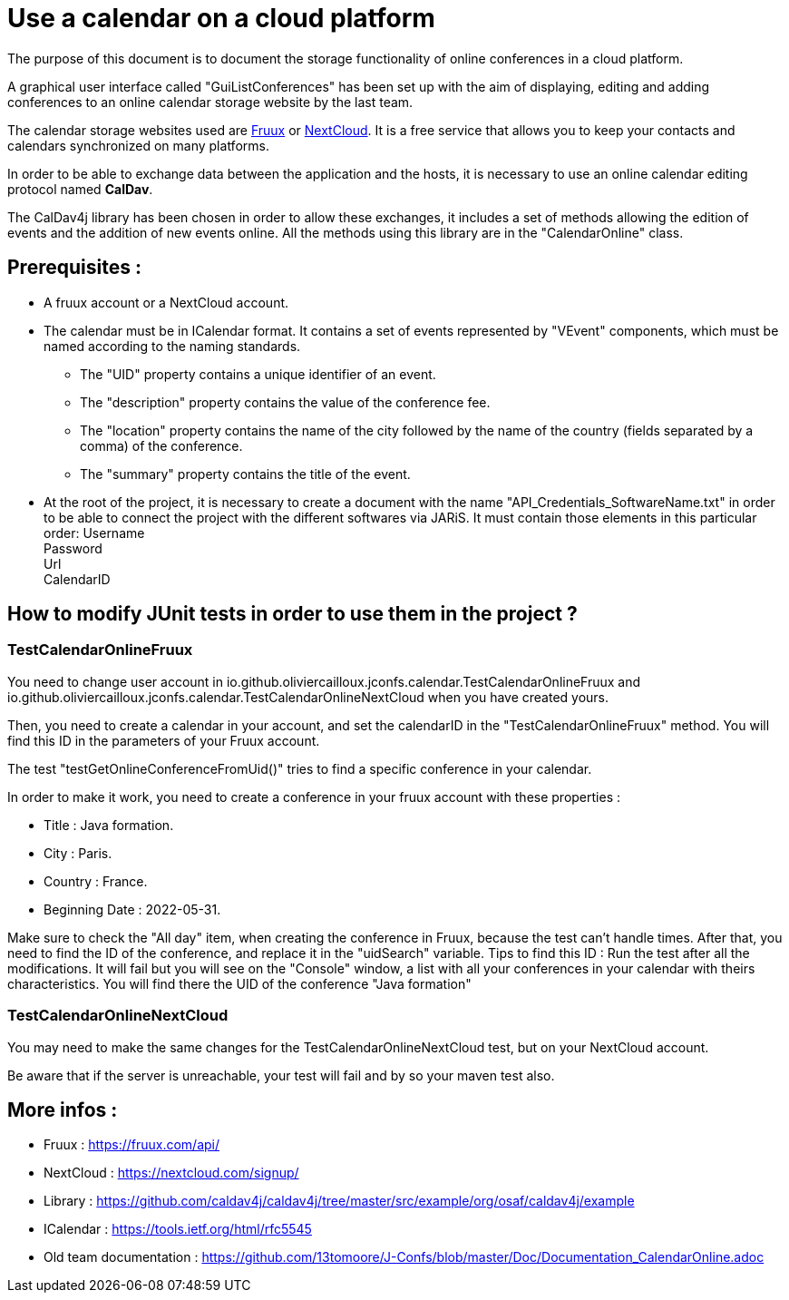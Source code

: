 = Use a calendar on a cloud platform


The purpose of this document is to document the storage functionality of online conferences in a cloud platform.


A graphical user interface called "GuiListConferences" has been set up with the aim of displaying, editing and adding conferences to an online calendar storage website by the last team.


The calendar storage websites used are https://fruux.com/[Fruux^] or https://nextcloud.com/[NextCloud^]. It is a free service that allows you to keep your contacts and calendars synchronized on many platforms.


In order to be able to exchange data between the application and the hosts, it is necessary to use an online calendar editing protocol named *CalDav*.


The CalDav4j library has been chosen in order to allow these exchanges, it includes a set of methods allowing the edition of events and the addition of new events online. All the methods using this library are in the "CalendarOnline" class.

== Prerequisites :

	* A fruux account or a NextCloud account.
	* The calendar must be in ICalendar format. It contains a set of events represented by "VEvent" components, which must be named according to the naming standards.
- The "UID" property contains a unique identifier of an event.
- The "description" property contains the value of the conference fee.
- The "location" property contains the name of the city followed by the name of the country (fields separated by a comma) of the conference.
- The "summary" property contains the title of the event.

	* At the root of the project, it is necessary to create a document with the name "API_Credentials_SoftwareName.txt" in order to be able to connect the project with the different softwares via JARiS. It must contain those elements in this particular order:
Username +
Password +
Url +
CalendarID +	

== How to modify JUnit tests in order to use them in the project ?

=== TestCalendarOnlineFruux

You need to change user account in io.github.oliviercailloux.jconfs.calendar.TestCalendarOnlineFruux and io.github.oliviercailloux.jconfs.calendar.TestCalendarOnlineNextCloud when you have created yours.

Then, you need to create a calendar in your account, and set the calendarID in the "TestCalendarOnlineFruux" method. You will find this ID in the parameters of your Fruux account.

The test "testGetOnlineConferenceFromUid()" tries to find a specific conference in your calendar.

In order to make it work, you need to create a conference in your fruux account with these properties :

* Title : Java formation.
* City : Paris.
* Country : France.
* Beginning Date : 2022-05-31.

Make sure to check the "All day" item, when creating the conference in Fruux, because the test can't handle times.   
After that, you need to find the ID of the conference, and replace it in the "uidSearch" variable. 
Tips to find this ID : Run the test after all the modifications. It will fail but you will see on the "Console" window, a list with all your conferences in your calendar with theirs characteristics.
You will find there the UID of the conference "Java formation"

=== TestCalendarOnlineNextCloud

You may need to make the same changes for the TestCalendarOnlineNextCloud test, but on your NextCloud account.
	

Be aware that if the server is unreachable, your test will fail and by so your maven test also.

 
== More infos :

- Fruux : https://fruux.com/api/
- NextCloud : https://nextcloud.com/signup/
- Library : https://github.com/caldav4j/caldav4j/tree/master/src/example/org/osaf/caldav4j/example
- ICalendar : https://tools.ietf.org/html/rfc5545
- Old team documentation : https://github.com/13tomoore/J-Confs/blob/master/Doc/Documentation_CalendarOnline.adoc

